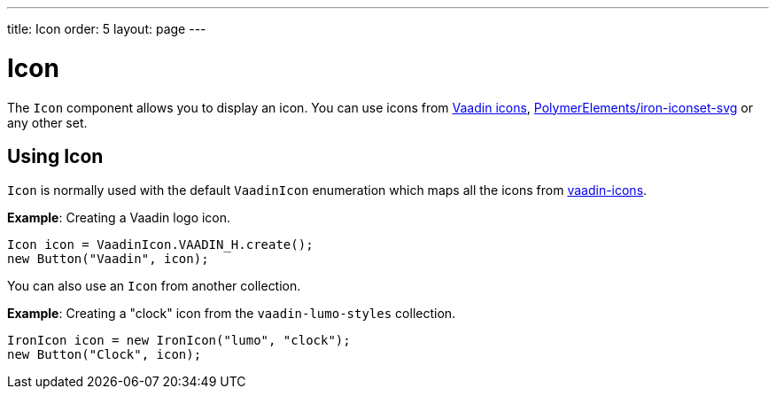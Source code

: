 ---
title: Icon
order: 5
layout: page
---

= Icon

The `Icon` component allows you to display an icon. You can use icons from https://vaadin.com/components/vaadin-icons[Vaadin icons], https://vaadin.com/directory/component/polymerelementsiron-iconset-svg[PolymerElements/iron-iconset-svg] or any other set. 


== Using Icon

`Icon` is normally used with the default `VaadinIcon` enumeration which maps all the icons from https://vaadin.com/components/vaadin-icons[vaadin-icons].

*Example*: Creating a Vaadin logo icon. 

[source,java]
----
Icon icon = VaadinIcon.VAADIN_H.create();
new Button("Vaadin", icon);
----

You can also use an `Icon` from another collection.

*Example*: Creating a "clock" icon from the `vaadin-lumo-styles` collection. 
[source,java]
----
IronIcon icon = new IronIcon("lumo", "clock");
new Button("Clock", icon);
----
